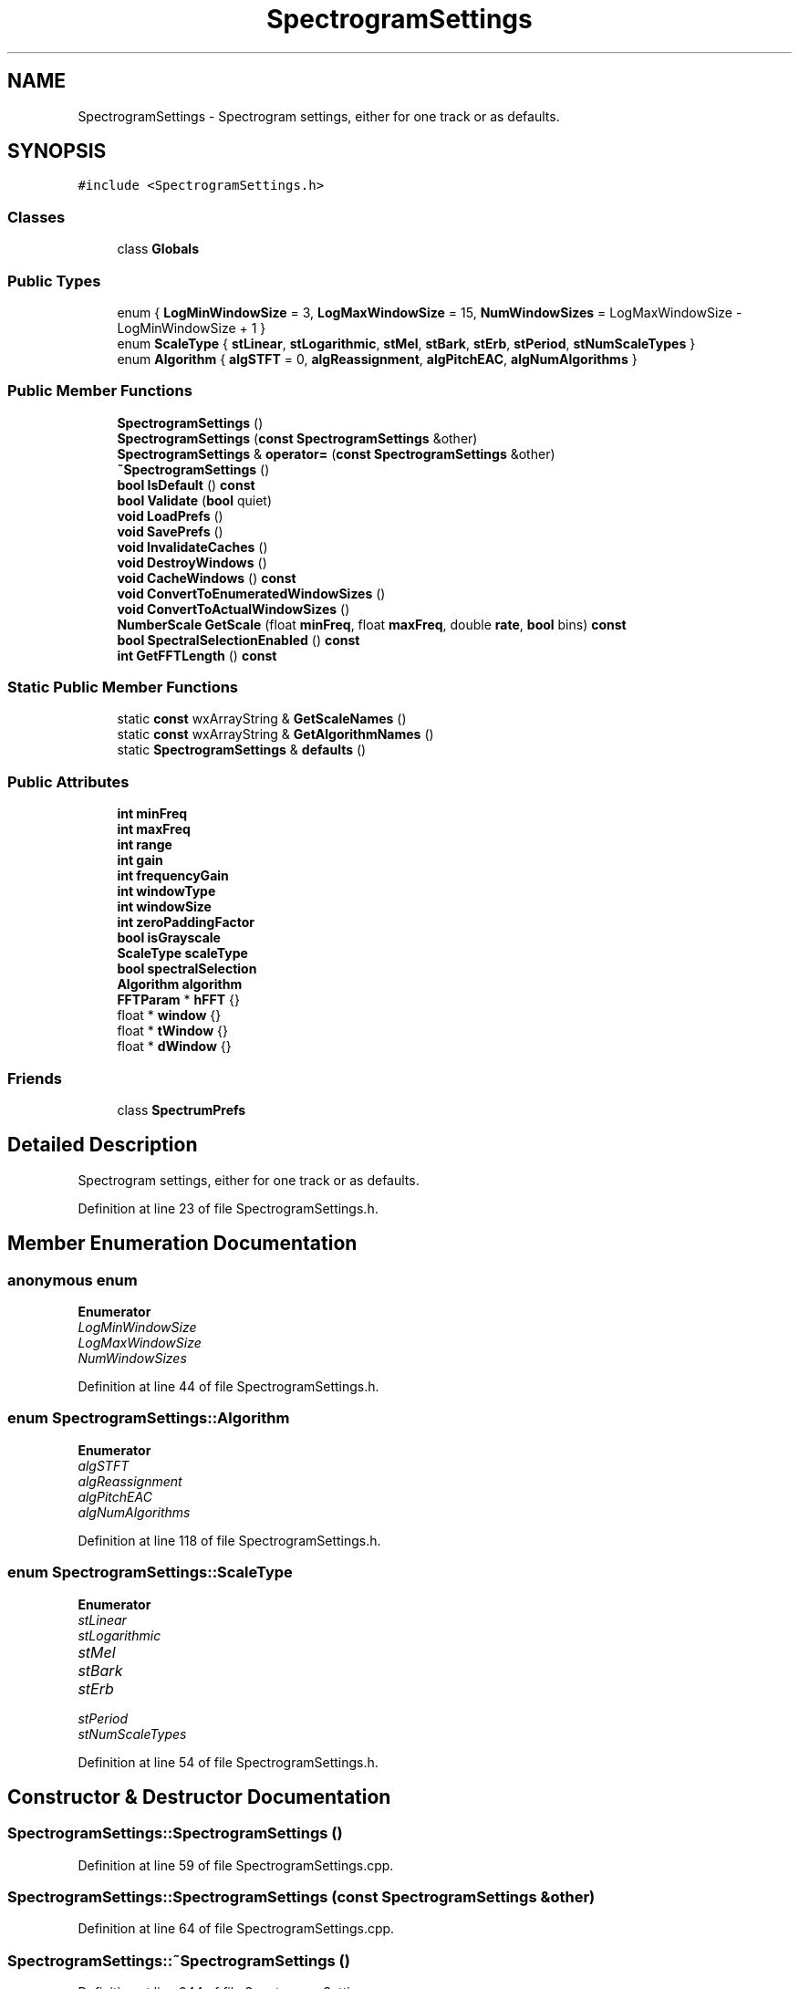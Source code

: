 .TH "SpectrogramSettings" 3 "Thu Apr 28 2016" "Audacity" \" -*- nroff -*-
.ad l
.nh
.SH NAME
SpectrogramSettings \- Spectrogram settings, either for one track or as defaults\&.  

.SH SYNOPSIS
.br
.PP
.PP
\fC#include <SpectrogramSettings\&.h>\fP
.SS "Classes"

.in +1c
.ti -1c
.RI "class \fBGlobals\fP"
.br
.in -1c
.SS "Public Types"

.in +1c
.ti -1c
.RI "enum { \fBLogMinWindowSize\fP = 3, \fBLogMaxWindowSize\fP = 15, \fBNumWindowSizes\fP = LogMaxWindowSize - LogMinWindowSize + 1 }"
.br
.ti -1c
.RI "enum \fBScaleType\fP { \fBstLinear\fP, \fBstLogarithmic\fP, \fBstMel\fP, \fBstBark\fP, \fBstErb\fP, \fBstPeriod\fP, \fBstNumScaleTypes\fP }"
.br
.ti -1c
.RI "enum \fBAlgorithm\fP { \fBalgSTFT\fP = 0, \fBalgReassignment\fP, \fBalgPitchEAC\fP, \fBalgNumAlgorithms\fP }"
.br
.in -1c
.SS "Public Member Functions"

.in +1c
.ti -1c
.RI "\fBSpectrogramSettings\fP ()"
.br
.ti -1c
.RI "\fBSpectrogramSettings\fP (\fBconst\fP \fBSpectrogramSettings\fP &other)"
.br
.ti -1c
.RI "\fBSpectrogramSettings\fP & \fBoperator=\fP (\fBconst\fP \fBSpectrogramSettings\fP &other)"
.br
.ti -1c
.RI "\fB~SpectrogramSettings\fP ()"
.br
.ti -1c
.RI "\fBbool\fP \fBIsDefault\fP () \fBconst\fP "
.br
.ti -1c
.RI "\fBbool\fP \fBValidate\fP (\fBbool\fP quiet)"
.br
.ti -1c
.RI "\fBvoid\fP \fBLoadPrefs\fP ()"
.br
.ti -1c
.RI "\fBvoid\fP \fBSavePrefs\fP ()"
.br
.ti -1c
.RI "\fBvoid\fP \fBInvalidateCaches\fP ()"
.br
.ti -1c
.RI "\fBvoid\fP \fBDestroyWindows\fP ()"
.br
.ti -1c
.RI "\fBvoid\fP \fBCacheWindows\fP () \fBconst\fP "
.br
.ti -1c
.RI "\fBvoid\fP \fBConvertToEnumeratedWindowSizes\fP ()"
.br
.ti -1c
.RI "\fBvoid\fP \fBConvertToActualWindowSizes\fP ()"
.br
.ti -1c
.RI "\fBNumberScale\fP \fBGetScale\fP (float \fBminFreq\fP, float \fBmaxFreq\fP, double \fBrate\fP, \fBbool\fP bins) \fBconst\fP "
.br
.ti -1c
.RI "\fBbool\fP \fBSpectralSelectionEnabled\fP () \fBconst\fP "
.br
.ti -1c
.RI "\fBint\fP \fBGetFFTLength\fP () \fBconst\fP "
.br
.in -1c
.SS "Static Public Member Functions"

.in +1c
.ti -1c
.RI "static \fBconst\fP wxArrayString & \fBGetScaleNames\fP ()"
.br
.ti -1c
.RI "static \fBconst\fP wxArrayString & \fBGetAlgorithmNames\fP ()"
.br
.ti -1c
.RI "static \fBSpectrogramSettings\fP & \fBdefaults\fP ()"
.br
.in -1c
.SS "Public Attributes"

.in +1c
.ti -1c
.RI "\fBint\fP \fBminFreq\fP"
.br
.ti -1c
.RI "\fBint\fP \fBmaxFreq\fP"
.br
.ti -1c
.RI "\fBint\fP \fBrange\fP"
.br
.ti -1c
.RI "\fBint\fP \fBgain\fP"
.br
.ti -1c
.RI "\fBint\fP \fBfrequencyGain\fP"
.br
.ti -1c
.RI "\fBint\fP \fBwindowType\fP"
.br
.ti -1c
.RI "\fBint\fP \fBwindowSize\fP"
.br
.ti -1c
.RI "\fBint\fP \fBzeroPaddingFactor\fP"
.br
.ti -1c
.RI "\fBbool\fP \fBisGrayscale\fP"
.br
.ti -1c
.RI "\fBScaleType\fP \fBscaleType\fP"
.br
.ti -1c
.RI "\fBbool\fP \fBspectralSelection\fP"
.br
.ti -1c
.RI "\fBAlgorithm\fP \fBalgorithm\fP"
.br
.ti -1c
.RI "\fBFFTParam\fP * \fBhFFT\fP {}"
.br
.ti -1c
.RI "float * \fBwindow\fP {}"
.br
.ti -1c
.RI "float * \fBtWindow\fP {}"
.br
.ti -1c
.RI "float * \fBdWindow\fP {}"
.br
.in -1c
.SS "Friends"

.in +1c
.ti -1c
.RI "class \fBSpectrumPrefs\fP"
.br
.in -1c
.SH "Detailed Description"
.PP 
Spectrogram settings, either for one track or as defaults\&. 
.PP
Definition at line 23 of file SpectrogramSettings\&.h\&.
.SH "Member Enumeration Documentation"
.PP 
.SS "anonymous enum"

.PP
\fBEnumerator\fP
.in +1c
.TP
\fB\fILogMinWindowSize \fP\fP
.TP
\fB\fILogMaxWindowSize \fP\fP
.TP
\fB\fINumWindowSizes \fP\fP
.PP
Definition at line 44 of file SpectrogramSettings\&.h\&.
.SS "enum \fBSpectrogramSettings::Algorithm\fP"

.PP
\fBEnumerator\fP
.in +1c
.TP
\fB\fIalgSTFT \fP\fP
.TP
\fB\fIalgReassignment \fP\fP
.TP
\fB\fIalgPitchEAC \fP\fP
.TP
\fB\fIalgNumAlgorithms \fP\fP
.PP
Definition at line 118 of file SpectrogramSettings\&.h\&.
.SS "enum \fBSpectrogramSettings::ScaleType\fP"

.PP
\fBEnumerator\fP
.in +1c
.TP
\fB\fIstLinear \fP\fP
.TP
\fB\fIstLogarithmic \fP\fP
.TP
\fB\fIstMel \fP\fP
.TP
\fB\fIstBark \fP\fP
.TP
\fB\fIstErb \fP\fP
.TP
\fB\fIstPeriod \fP\fP
.TP
\fB\fIstNumScaleTypes \fP\fP
.PP
Definition at line 54 of file SpectrogramSettings\&.h\&.
.SH "Constructor & Destructor Documentation"
.PP 
.SS "SpectrogramSettings::SpectrogramSettings ()"

.PP
Definition at line 59 of file SpectrogramSettings\&.cpp\&.
.SS "SpectrogramSettings::SpectrogramSettings (\fBconst\fP \fBSpectrogramSettings\fP & other)"

.PP
Definition at line 64 of file SpectrogramSettings\&.cpp\&.
.SS "SpectrogramSettings::~SpectrogramSettings ()"

.PP
Definition at line 344 of file SpectrogramSettings\&.cpp\&.
.SH "Member Function Documentation"
.PP 
.SS "\fBvoid\fP SpectrogramSettings::CacheWindows () const"

.PP
Definition at line 429 of file SpectrogramSettings\&.cpp\&.
.SS "\fBvoid\fP SpectrogramSettings::ConvertToActualWindowSizes ()"

.PP
Definition at line 474 of file SpectrogramSettings\&.cpp\&.
.SS "\fBvoid\fP SpectrogramSettings::ConvertToEnumeratedWindowSizes ()"

.PP
Definition at line 450 of file SpectrogramSettings\&.cpp\&.
.SS "\fBSpectrogramSettings\fP & SpectrogramSettings::defaults ()\fC [static]\fP"

.PP
Definition at line 134 of file SpectrogramSettings\&.cpp\&.
.SS "\fBvoid\fP SpectrogramSettings::DestroyWindows ()"

.PP
Definition at line 349 of file SpectrogramSettings\&.cpp\&.
.SS "\fBconst\fP wxArrayString & SpectrogramSettings::GetAlgorithmNames ()\fC [static]\fP"

.PP
Definition at line 166 of file SpectrogramSettings\&.cpp\&.
.SS "\fBint\fP SpectrogramSettings::GetFFTLength () const"

.PP
Definition at line 482 of file SpectrogramSettings\&.cpp\&.
.SS "\fBNumberScale\fP SpectrogramSettings::GetScale (float minFreq, float maxFreq, double rate, \fBbool\fP bins) const"

.PP
Definition at line 492 of file SpectrogramSettings\&.cpp\&.
.SS "\fBconst\fP wxArrayString & SpectrogramSettings::GetScaleNames ()\fC [static]\fP"

.PP
Definition at line 141 of file SpectrogramSettings\&.cpp\&.
.SS "\fBvoid\fP SpectrogramSettings::InvalidateCaches ()"

.PP
Definition at line 339 of file SpectrogramSettings\&.cpp\&.
.SS "\fBbool\fP SpectrogramSettings::IsDefault () const\fC [inline]\fP"

.PP
Definition at line 74 of file SpectrogramSettings\&.h\&.
.SS "\fBvoid\fP SpectrogramSettings::LoadPrefs ()"

.PP
Definition at line 251 of file SpectrogramSettings\&.cpp\&.
.SS "\fBSpectrogramSettings\fP & SpectrogramSettings::operator= (\fBconst\fP \fBSpectrogramSettings\fP & other)"

.PP
Definition at line 99 of file SpectrogramSettings\&.cpp\&.
.SS "\fBvoid\fP SpectrogramSettings::SavePrefs ()"

.PP
Definition at line 296 of file SpectrogramSettings\&.cpp\&.
.SS "\fBbool\fP SpectrogramSettings::SpectralSelectionEnabled () const"

.PP
Definition at line 520 of file SpectrogramSettings\&.cpp\&.
.SS "\fBbool\fP SpectrogramSettings::Validate (\fBbool\fP quiet)"

.PP
Definition at line 185 of file SpectrogramSettings\&.cpp\&.
.SH "Friends And Related Function Documentation"
.PP 
.SS "friend class \fBSpectrumPrefs\fP\fC [friend]\fP"

.PP
Definition at line 25 of file SpectrogramSettings\&.h\&.
.SH "Member Data Documentation"
.PP 
.SS "\fBAlgorithm\fP SpectrogramSettings::algorithm"

.PP
Definition at line 125 of file SpectrogramSettings\&.h\&.
.SS "float* SpectrogramSettings::dWindow {}\fC [mutable]\fP"

.PP
Definition at line 147 of file SpectrogramSettings\&.h\&.
.SS "\fBint\fP SpectrogramSettings::frequencyGain"

.PP
Definition at line 100 of file SpectrogramSettings\&.h\&.
.SS "\fBint\fP SpectrogramSettings::gain"

.PP
Definition at line 99 of file SpectrogramSettings\&.h\&.
.SS "\fBFFTParam\fP* SpectrogramSettings::hFFT {}\fC [mutable]\fP"

.PP
Definition at line 142 of file SpectrogramSettings\&.h\&.
.SS "\fBbool\fP SpectrogramSettings::isGrayscale"

.PP
Definition at line 110 of file SpectrogramSettings\&.h\&.
.SS "\fBint\fP SpectrogramSettings::maxFreq"

.PP
Definition at line 93 of file SpectrogramSettings\&.h\&.
.SS "\fBint\fP SpectrogramSettings::minFreq"

.PP
Definition at line 92 of file SpectrogramSettings\&.h\&.
.SS "\fBint\fP SpectrogramSettings::range"

.PP
Definition at line 98 of file SpectrogramSettings\&.h\&.
.SS "\fBScaleType\fP SpectrogramSettings::scaleType"

.PP
Definition at line 112 of file SpectrogramSettings\&.h\&.
.SS "\fBbool\fP SpectrogramSettings::spectralSelection"

.PP
Definition at line 115 of file SpectrogramSettings\&.h\&.
.SS "float* SpectrogramSettings::tWindow {}\fC [mutable]\fP"

.PP
Definition at line 146 of file SpectrogramSettings\&.h\&.
.SS "float* SpectrogramSettings::window {}\fC [mutable]\fP"

.PP
Definition at line 143 of file SpectrogramSettings\&.h\&.
.SS "\fBint\fP SpectrogramSettings::windowSize"

.PP
Definition at line 103 of file SpectrogramSettings\&.h\&.
.SS "\fBint\fP SpectrogramSettings::windowType"

.PP
Definition at line 102 of file SpectrogramSettings\&.h\&.
.SS "\fBint\fP SpectrogramSettings::zeroPaddingFactor"

.PP
Definition at line 105 of file SpectrogramSettings\&.h\&.

.SH "Author"
.PP 
Generated automatically by Doxygen for Audacity from the source code\&.
